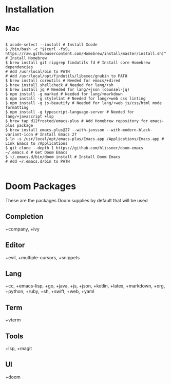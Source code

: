 * Installation
** Mac

#+BEGIN_SRC shell

$ xcode-select --install # Install Xcode
$ /bin/bash -c "$(curl -fsSL https://raw.githubusercontent.com/Homebrew/install/master/install.sh)" # Install Homebrew
$ brew install git ripgrep findutils fd # Install core Homebrew dependencies
# Add /usr/local/bin to PATH
# Add /usr/local/opt/findutils/libexec/gnubin to PATH
$ brew install coreutils # Needed for emacs/+dired
$ brew install shellcheck # Needed for lang/+sh
$ brew install jq # Needed for lang/+json (counsel-jq)
$ npm install -g marked # Needed for lang/+markdown
$ npm install -g stylelint # Needed for lang/+web css linting
$ npm install -g js-beautify # Needed for lang/+web js/css/html mode formatting
$ npm install -g typescript-language-server # Needed for lang/+javascript +lsp
$ brew tap d12frosted/emacs-plus # Add Homebrew repository for emacs-plus package
$ brew install emacs-plus@27 --with-jansson --with-modern-black-variant-icon # Install Emacs 27
$ ln -s /usr/local/opt/emacs-plus/Emacs.app /Applications/Emacs.app # Link Emacs to /Applications
$ git clone --depth 1 https://github.com/hlissner/doom-emacs ~/.emacs.d # Get Doom Emacs
$ ~/.emacs.d/bin/doom install # Install Doom Emacs
# Add ~/.emacs.d/bin to PATH

#+END_SRC

* Doom Packages

These are the packages Doom supplies by default that will be used

** Completion
+company, +ivy
** Editor
+evil, +multiple-cursors, +snippets
** Lang
+cc, +emacs-lisp, +go, +java, +js, +json, +kotlin, +latex, +markdown, +org, +python, +ruby, +sh, +swift, +web, +yaml
** Term
+vterm
** Tools
+lsp, +magit
** UI
+doom
